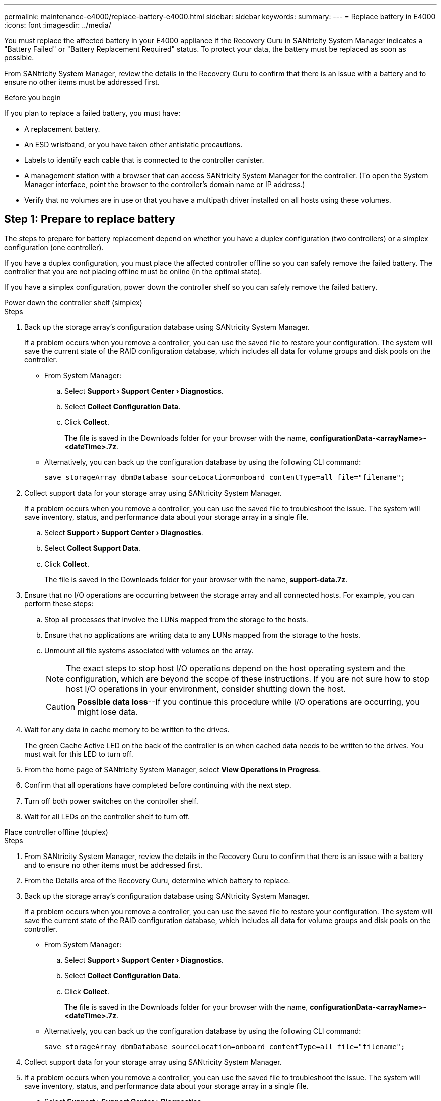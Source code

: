 ---
permalink: maintenance-e4000/replace-battery-e4000.html
sidebar: sidebar
keywords: 
summary: 
---
= Replace battery in E4000
:icons: font
:imagesdir: ../media/

[.lead]
You must replace the affected battery in your E4000 appliance if the Recovery Guru in SANtricity System Manager indicates a "Battery Failed" or "Battery Replacement Required" status. To protect your data, the battery must be replaced as soon as possible.

From SANtricity System Manager, review the details in the Recovery Guru to confirm that there is an issue with a battery and to ensure no other items must be addressed first.

.Before you begin

If you plan to replace a failed battery, you must have:

* A replacement battery.
* An ESD wristband, or you have taken other antistatic precautions.
* Labels to identify each cable that is connected to the controller canister.
* A management station with a browser that can access SANtricity System Manager for the controller. (To open the System Manager interface, point the browser to the controller’s domain name or IP address.)
* Verify that no volumes are in use or that you have a multipath driver installed on all hosts using these volumes.


== Step 1: Prepare to replace battery

The steps to prepare for battery replacement depend on whether you have a duplex configuration (two controllers) or a simplex configuration (one controller). 

If you have a duplex configuration, you must place the affected controller offline so you can safely remove the failed battery. The controller that you are not placing offline must be online (in the optimal state).

If you have a simplex configuration, power down the controller shelf so you can safely remove the failed battery.


[role="tabbed-block"]
====

.Power down the controller shelf (simplex)
--

.Steps

. Back up the storage array’s configuration database using SANtricity System Manager.
+
If a problem occurs when you remove a controller, you can use the saved file to restore your configuration. The system will save the current state of the RAID configuration database, which includes all data for volume groups and disk pools on the controller.

** From System Manager:
.. Select *Support › Support Center › Diagnostics*.
.. Select *Collect Configuration Data*.
.. Click *Collect*.
+
The file is saved in the Downloads folder for your browser with the name, *configurationData-<arrayName>-<dateTime>.7z*.
** Alternatively, you can back up the configuration database by using the following CLI command:
+
`save storageArray dbmDatabase sourceLocation=onboard contentType=all file="filename";`
. Collect support data for your storage array using SANtricity System Manager.
+
If a problem occurs when you remove a controller, you can use the saved file to troubleshoot the issue. The system will save inventory, status, and performance data about your storage array in a single file.

.. Select *Support › Support Center › Diagnostics*.
.. Select *Collect Support Data*.
.. Click *Collect*.
+
The file is saved in the Downloads folder for your browser with the name, *support-data.7z*.
. Ensure that no I/O operations are occurring between the storage array and all connected hosts. For example, you can perform these steps:
.. Stop all processes that involve the LUNs mapped from the storage to the hosts.
.. Ensure that no applications are writing data to any LUNs mapped from the storage to the hosts.
.. Unmount all file systems associated with volumes on the array.
+
NOTE: The exact steps to stop host I/O operations depend on the host operating system and the configuration, which are beyond the scope of these instructions. If you are not sure how to stop host I/O operations in your environment, consider shutting down the host.
+
CAUTION: *Possible data loss*--If you continue this procedure while I/O operations are occurring, you might lose data.

. Wait for any data in cache memory to be written to the drives.
+
The green Cache Active LED on the back of the controller is on when cached data needs to be written to the drives. You must wait for this LED to turn off.
. From the home page of SANtricity System Manager, select *View Operations in Progress*.
. Confirm that all operations have completed before continuing with the next step.
. Turn off both power switches on the controller shelf.
. Wait for all LEDs on the controller shelf to turn off.

--
.Place controller offline (duplex)
--

.Steps

. From SANtricity System Manager, review the details in the Recovery Guru to confirm that there is an issue with a battery and to ensure no other items must be addressed first.
. From the Details area of the Recovery Guru, determine which battery to replace.
. Back up the storage array’s configuration database using SANtricity System Manager.
+
If a problem occurs when you remove a controller, you can use the saved file to restore your configuration. The system will save the current state of the RAID configuration database, which includes all data for volume groups and disk pools on the controller.
+
** From System Manager:
+
.. Select *Support › Support Center › Diagnostics*.
.. Select *Collect Configuration Data*.
.. Click *Collect*.
+
The file is saved in the Downloads folder for your browser with the name, *configurationData-<arrayName>-<dateTime>.7z*.
** Alternatively, you can back up the configuration database by using the following CLI command:
+
`save storageArray dbmDatabase sourceLocation=onboard contentType=all file="filename";`
. Collect support data for your storage array using SANtricity System Manager.
. If a problem occurs when you remove a controller, you can use the saved file to troubleshoot the issue. The system will save inventory, status, and performance data about your storage array in a single file.
.. Select *Support › Support Center › Diagnostics*.
.. Select *Collect Support Data*.
.. Click *Collect*.
+
The file is saved in the Downloads folder for your browser with the name, support-data.7z.
. If the controller is not already offline, take it offline now using SANtricity System Manager.
** From SANtricity System Manager:
.. Select *Hardware*.
.. If the graphic shows the drives, select *Controller & Components* to show the controllers.
.. Select the controller that you want to place offline.
.. From the context menu, select *Place offline*, and confirm that you want to perform the operation.
+
NOTE: If you are accessing SANtricity System Manager using the controller you are attempting to take offline, a SANtricity System Manager Unavailable message is displayed. Select *Connect to an alternate network connection* to automatically access SANtricity System Manager using the other controller.
** Alternatively, you can take the controllers offline by using the following CLI commands:
+
*For controller A*: `set controller [a] availability=offline`
+
*For controller B*: `set controller [b] availability=offline`
. Wait for SANtricity System Manager to update the controller’s status to offline.
. Select *Recheck* from the Recovery Guru, and confirm that the *Okay to remove* field in the *Details* area displays *Yes*. This indicates that it is safe to proceed to removing the controller canister.

--
====

== Step 2: Remove E4000 controller canister

You need to remove the controller canister from the controller shelf, so you can remove the battery.

.Before you begin

Make sure you have the following:

* An ESD wristband, or you have taken other antistatic precautions.
* Labels to identify each cable that is connected to the controller canister.

.Steps

. Disconnect all the cables from the controller canister.
+
CAUTION: To prevent degraded performance, do not twist, fold, pinch, or step on the cables.

. If the host ports on the controller canister use SFP+ transceivers, leave them installed.
. Confirm that the Cache Active LEDs on the back of the controller and the controller faceplate are off.
+
If either LED is on, the controller is still using battery power. All LEDs must be off before you continue with this procedure.
. Squeeze the latch on the cam handle until it releases, open the cam handle fully to release the controller canister from the midplane, and then, using two hands, pull the controller canister half-way out of the chassis.


== Step 3: Install the new battery

You must remove the failed battery and replace it.

.Steps

. Unpack the new battery and place it on a flat, static-free surface.
+
NOTE: To comply with IATA safely regulations, replacement batteries are shipped with a state of charge (SoC) of 30 percent or less. When you reapply power, keep in mind that write caching will not resume until the replacement battery is fully charged and it has completed its initial learn cycle.
. If you are not already grounded, properly ground yourself.
. Remove the controller canister from the chassis.
. Turn the controller canister over and place it on a flat, stable surface.
. Open the cover by pressing the blue buttons on the sides of the controller canister to release the cover, and then rotate the cover up and off of the controller canister.
+
image::../media/drw_E4000_open_controller_module_cover_IEOPS-870.png[Open controller module cover.]
. Locate the battery in the controller canister.
. Remove the failed battery from the controller canister:
.. Push the battery release tab on the side of the controller canister.
.. Slide the battery up until it clears the holding brackets, and then lift the battery out of the controller canister.
.. Unplug the battery from the controller canister.
+
image::../media/drw_E4000_replace_nvbattery_IEOPS-862.png[Remove battery.]
+
|===
a|image::../media/legend_icon_01.png[One icon] |Battery release tab
a|
image::../media/legend_icon_02.png[Two icon]
|Battery power connector
|===
. Remove the replacement battery from its package. Install the replacement battery:
.. Plug the battery connector back into the socket on the controller canister.
+
Make sure that the connector locks down into the battery socket on the motherboard.
.. Align the battery with the holding brackets on the sheet metal side wall.
.. Slide the battery release tab down until the battery latch engages and clicks into the opening on the side wall.
. Reinstall the controller canister cover and lock it into place.


== Step 4: Reinstall the controller canister

After you replace components in the controller canister, reinstall it into the chassis.

.Steps

. If you are not already grounded, properly ground yourself.
. If you have not already done so, replace the cover on the controller canister.
. Turn the controller canister over and align the end with the opening in the chassis.
. Align the end of the controller canister with the opening in the chassis, and then gently push the controller canister halfway into the system.
+
NOTE: Do not completely insert the controller canister in the chassis until instructed to do so.
. Recable the system, as needed.
. If you removed the media converters (QSFPs or SFPs), remember to reinstall them if you are using fiber optic cables.
. Complete the reinstallation of the controller canister:
.. With the cam handle in the open position, firmly push the controller canister in until it meets the midplane and is fully seated, and then close the cam handle to the locked position.
+
NOTE: Do not use excessive force when sliding the controller canister into the chassis to avoid damaging the connectors.
+
The controller begins to boot as soon as it is seated in the chassis.
.. If you have not already done so, reinstall the cable management device.
.. Bind the cables to the cable management device with the hook and loop strap.


== Step 5: Complete battery replacement

The steps to complete battery replacement depend on whether you have a duplex (two controllers) or simplex (one controller) configuration.


[role="tabbed-block"]
====
.Power up controller (simplex)
--

.Steps

. Turn on the two power switches at the back of the controller shelf.

** Do not turn off the power switches during the power-on process, which typically takes 90 seconds or less to complete.
** The fans in each shelf are very loud when they first start up. The loud noise during start-up is normal.

. When the controller is back online, check the controller shelf's Attention LEDs.
+
If the status is not Optimal or if any of the Attention LEDs are on, confirm that all cables are correctly seated, and check that the battery and the controller canister are installed correctly. If necessary, remove and reinstall the controller canister and the battery.
+
NOTE: If you cannot resolve the problem, contact technical support. If needed, collect support data for your storage array using SANtricity System Manager.
. Collect support data for your storage array using SANtricity System Manager.
.. Select *Support › Support Center › Diagnostics*.
.. Select Collect Support Data.
.. Click Collect.
+
The file is saved in the Downloads folder for your browser with the name, *support-data.7z*.

--
.Place controller online (duplex)
--

.Steps

. Bring the controller online using SANtricity System Manager.

** From SANtricity System Manager:
.. Select *Hardware*.
.. If the graphic shows the drives, select *Controller & Components*.
.. Select the controller you want to place online.
.. Select *Place Online* from the context menu, and confirm that you want to perform the operation.
+
The system places the controller online.

** Alternatively, you can bring the controller back online by using the following CLI commands:
+
*For controller A*: `set controller [a] availability=online`;
+
*For controller B*: `set controller [b] availability=online`;

. When the controller is back online, check the controller shelf's Attention LEDs.
+
If the status is not Optimal or if any of the Attention LEDs are on, confirm that all cables are correctly seated, and check that the battery and the controller canister are installed correctly. If necessary, remove and reinstall the controller canister and the battery.
+
NOTE: If you cannot resolve the problem, contact technical support.
If needed, collect support data for your storage array using SANtricity System Manager.
. Verify that all volumes have been returned to the preferred owner.
.. Select *Storage › Volumes*. From the *All Volumes* page, verify that volumes are distributed to their preferred owners. Select *More › Change ownership* to view volume owners.
.. If volumes are all owned by preferred owner continue to step 5.
.. If none of the volumes are returned, you must manually return the volumes. Go to *More › Redistribute volumes*.
.. If only some of the volumes are returned to their preferred owners after auto-distribution or manual distribution, you must check the Recovery Guru for host connectivity issues.
.. If there is no Recovery Guru present or if after following the recovery guru steps the volumes are still not returned to their preferred owners, contact support.
. Collect support data for your storage array using SANtricity System Manager.
.. Select *Support › Support Center › Diagnostics*.
.. Select *Collect Support Data*.
.. Click *Collect*.
+
The file is saved in the Downloads folder for your browser with the name, *support-data.7z*.

--
====

.What's next?
Your battery replacement is complete. You can resume normal operations.
